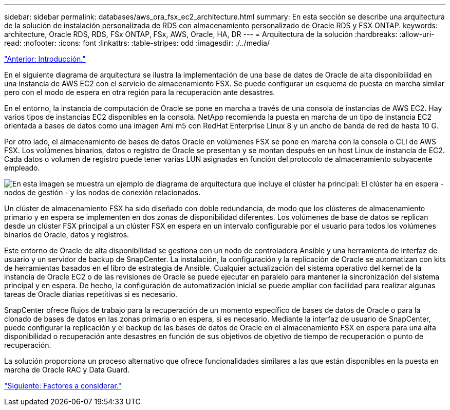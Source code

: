 ---
sidebar: sidebar 
permalink: databases/aws_ora_fsx_ec2_architecture.html 
summary: En esta sección se describe una arquitectura de la solución de instalación personalizada de RDS con almacenamiento personalizado de Oracle RDS y FSX ONTAP. 
keywords: architecture, Oracle RDS, RDS, FSx ONTAP, FSx, AWS, Oracle, HA, DR 
---
= Arquitectura de la solución
:hardbreaks:
:allow-uri-read: 
:nofooter: 
:icons: font
:linkattrs: 
:table-stripes: odd
:imagesdir: ./../media/


link:aws_ora_fsx_ec2_deploy_intro.html["Anterior: Introducción."]

[role="lead"]
En el siguiente diagrama de arquitectura se ilustra la implementación de una base de datos de Oracle de alta disponibilidad en una instancia de AWS EC2 con el servicio de almacenamiento FSX. Se puede configurar un esquema de puesta en marcha similar pero con el modo de espera en otra región para la recuperación ante desastres.

En el entorno, la instancia de computación de Oracle se pone en marcha a través de una consola de instancias de AWS EC2. Hay varios tipos de instancias EC2 disponibles en la consola. NetApp recomienda la puesta en marcha de un tipo de instancia EC2 orientada a bases de datos como una imagen Ami m5 con RedHat Enterprise Linux 8 y un ancho de banda de red de hasta 10 G.

Por otro lado, el almacenamiento de bases de datos Oracle en volúmenes FSX se pone en marcha con la consola o CLI de AWS FSX. Los volúmenes binarios, datos o registro de Oracle se presentan y se montan después en un host Linux de instancia de EC2. Cada datos o volumen de registro puede tener varias LUN asignadas en función del protocolo de almacenamiento subyacente empleado.

image:aws_ora_fsx_ec2_arch.PNG["En esta imagen se muestra un ejemplo de diagrama de arquitectura que incluye el clúster ha principal: El clúster ha en espera - nodos de gestión - y los nodos de conexión relacionados."]

Un clúster de almacenamiento FSX ha sido diseñado con doble redundancia, de modo que los clústeres de almacenamiento primario y en espera se implementen en dos zonas de disponibilidad diferentes. Los volúmenes de base de datos se replican desde un clúster FSX principal a un clúster FSX en espera en un intervalo configurable por el usuario para todos los volúmenes binarios de Oracle, datos y registros.

Este entorno de Oracle de alta disponibilidad se gestiona con un nodo de controladora Ansible y una herramienta de interfaz de usuario y un servidor de backup de SnapCenter. La instalación, la configuración y la replicación de Oracle se automatizan con kits de herramientas basados en el libro de estrategia de Ansible. Cualquier actualización del sistema operativo del kernel de la instancia de Oracle EC2 o de las revisiones de Oracle se puede ejecutar en paralelo para mantener la sincronización del sistema principal y en espera. De hecho, la configuración de automatización inicial se puede ampliar con facilidad para realizar algunas tareas de Oracle diarias repetitivas si es necesario.

SnapCenter ofrece flujos de trabajo para la recuperación de un momento específico de bases de datos de Oracle o para la clonado de bases de datos en las zonas primaria o en espera, si es necesario. Mediante la interfaz de usuario de SnapCenter, puede configurar la replicación y el backup de las bases de datos de Oracle en el almacenamiento FSX en espera para una alta disponibilidad o recuperación ante desastres en función de sus objetivos de objetivo de tiempo de recuperación o punto de recuperación.

La solución proporciona un proceso alternativo que ofrece funcionalidades similares a las que están disponibles en la puesta en marcha de Oracle RAC y Data Guard.

link:aws_ora_fsx_ec2_factors.html["Siguiente: Factores a considerar."]

